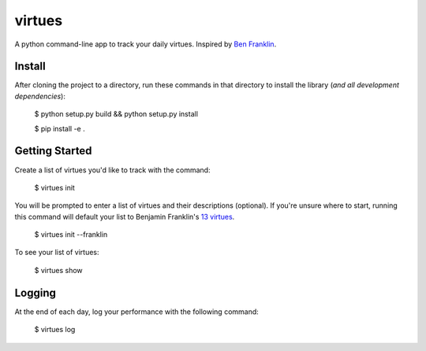 virtues
=========

A python command-line app to track your daily virtues. Inspired by `Ben Franklin <http://www.artofmanliness.com/2008/06/01/the-virtuous-life-wrap-up/>`_.

Install
-----

After cloning the project to a directory, run these commands in that directory to install the library (*and all
development dependencies*):

    $ python setup.py build && python setup.py install
    
    $ pip install -e .
    
Getting Started
-----
    
Create a list of virtues you'd like to track with the command:

    $ virtues init
    
You will be prompted to enter a list of virtues and their descriptions (optional). If you're unsure where to start, running this command will default your list to Benjamin Franklin's `13 virtues <http://www.thirteenvirtues.com/>`_.

    $ virtues init --franklin

To see your list of virtues:
    
    $ virtues show
    
Logging
-----

At the end of each day, log your performance with the following command:

    $ virtues log

.. code:: bash
    Think back on your day...
    Did you display the following virtues?
    Temperance[y/n] y
    Silence[y/n] 

